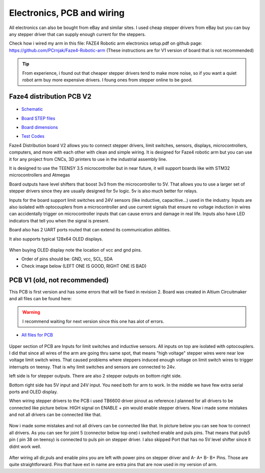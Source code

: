 
Electronics, PCB and wiring
===========================

.. meta::
   :description lang=en: info about Electronics and PCB.
   
All electronics can also be bought from eBay and similar sites. I used cheap stepper drivers from eBay but you can buy any stepper driver that can supply enough current for the steppers.

Check how i wired my arm in this file: FAZE4 Robotic arm electronics setup.pdf on github page:
https://github.com/PCrnjak/Faze4-Robotic-arm  (These instructions are for V1 version of board that is not recommended)

.. Tip::
   
   From experience, i found out that cheaper stepper drivers tend to make more noise, so if you want a quiet robot arm buy more expensive drivers. I foung ones from stepper online to be good.

Faze4 distribution PCB V2
---------------------------

.. figure:: ../docs/images/slika1.jpg
    :figwidth: 700px
    :target: ../docs/images/slika1.jpg

* `Schematic`_
.. _Schematic: https://github.com/PCrnjak/Faze4-Robotic-arm/blob/master/Faze4_DIST_board_v2_files/Schematic.PDF

* `Board STEP files`_
.. _Board STEP files: https://github.com/PCrnjak/Faze4-Robotic-arm/blob/master/Faze4_DIST_board_v2_files/Faze4_dist_v2_STEP.step

* `Board dimensions`_
.. _Board dimensions: https://github.com/PCrnjak/Faze4-Robotic-arm/blob/master/Faze4_DIST_board_v2_files/Board_dimensions.PDF

* `Test Codes`_
.. _Test Codes: https://github.com/PCrnjak/Faze4-Robotic-arm/tree/master/FAZE4_distribution_board_test_codes

Faze4 Distribution board V2 allows you to connect stepper drivers, limit switches, sensors, displays, microcontrollers, computers, and more with each other with clean and simple wiring. It is designed for Faze4 robotic arm but you can use it for any project from CNCs, 3D printers to use in the industrial assembly line.

It is designed to use the TEENSY 3.5 microcontroller but in near future, it will support boards like with STM32 microcontrollers and Atmegas

Board outputs have level shifters that boost 3v3 from the microcontroller to 5V. That allows you to use a larger set of stepper drivers since they are usually designed for 5v logic.
5v is also much better for relays. 

Inputs for the board support limit switches and 24V sensors (like inductive, capacitive...) used in the industry. Inputs are also isolated with optocouplers from a microcontroller and use current signals that ensure no voltage induction in wires can accidentally trigger on microcontroller inputs that can cause errors and damage in real life. Inputs also have LED indicators that tell you when the signal is present.

Board also has 2 UART ports routed that can extend its communication abilities. 

It also supports typical 128x64 OLED displays.

.. figure:: ../docs/images/slika4.jpg
    :figwidth: 700px
    :target: ../docs/images/slika4.jpg

When buying OLED display note the location of vcc and gnd pins.

* Order of pins should be: GND, vcc, SCL, SDA

* Check image below (LEFT ONE IS GOOD, RIGHT ONE IS BAD)

.. figure:: ../docs/images/OLED.jpg
    :figwidth: 700px
    :target: ../docs/images/OLED.jpg



PCB V1 (old, not recommended)
------------------------------
This PCB is first version and has some errors that will be fixed in revision 2.
Board was created in Altium Circuitmaker and all files can be found here:

.. Warning::

  I recommend waiting for next version since this one has alot of errors.

* `All files for PCB`_

.. _All files for PCB: https://github.com/PCrnjak/Faze4-Robotic-arm/blob/master/Distribution_PCB.zip

.. figure:: ../docs/images/plocica_v1.jpg
    :figwidth: 400px
    :target: ../docs/images/plocica_v1.jpg

Upper section of PCB are Inputs for limit switches and inductive sensors. All inputs on top are isolated with optocouplers. I did that since all wires of the arm are going thru same spot, that means "high voltage" stepper wires were near low voltage limit switch wires. That caused problems where steppers induced enough voltage on limit switch wires to trigger interrupts on teensy. That is why limit switches and sensors are connected to 24v.

left side is for stepper outputs. There are also 2 stepper outputs on bottom right side.

Bottom right side has 5V input and 24V input. You need both for arm to work. In the middle we have few extra serial ports and OLED display.

When wiring stepper drivers to the PCB i used TB6600  driver pinout as reference.I planned for all drivers to be connected like picture below. HIGH signal on ENABLE + pin would enable stepper drivers. Now i made some mistakes and not all drivers can be connected like that.

.. figure:: ../docs/images/stepper_connection.png
    :figwidth: 500px
    :target: ../docs/images/stepper_connection.png
    
Now i made some mistakes and not all drivers can be connected like that. In picture below you can see how to connect all drivers. As you can see for joint 5 (connector below top one) i switched enable and puls pins. That means that puls5 pin ( pin 38 on teensy) is connected to puls pin on stepper driver. I also skipped Port that has no 5V level shifter since it didnt work well.

.. figure:: ../docs/images/sim_plocica_with_labels.png
    :figwidth: 500px
    :target: ../docs/images/sim_plocica_with_labels.png

After wiring all dir,puls and enable pins you are left with power pins on stepper driver and A- A+ B- B+ Pins. Those are quite straightforward. 
Pins that have ext in name are extra pins that are now used in my version of arm.

